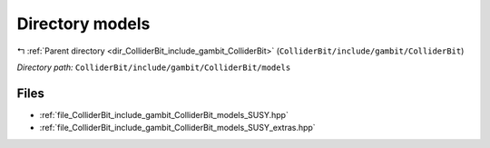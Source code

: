 .. _dir_ColliderBit_include_gambit_ColliderBit_models:


Directory models
================


|exhale_lsh| :ref:`Parent directory <dir_ColliderBit_include_gambit_ColliderBit>` (``ColliderBit/include/gambit/ColliderBit``)

.. |exhale_lsh| unicode:: U+021B0 .. UPWARDS ARROW WITH TIP LEFTWARDS

*Directory path:* ``ColliderBit/include/gambit/ColliderBit/models``


Files
-----

- :ref:`file_ColliderBit_include_gambit_ColliderBit_models_SUSY.hpp`
- :ref:`file_ColliderBit_include_gambit_ColliderBit_models_SUSY_extras.hpp`


